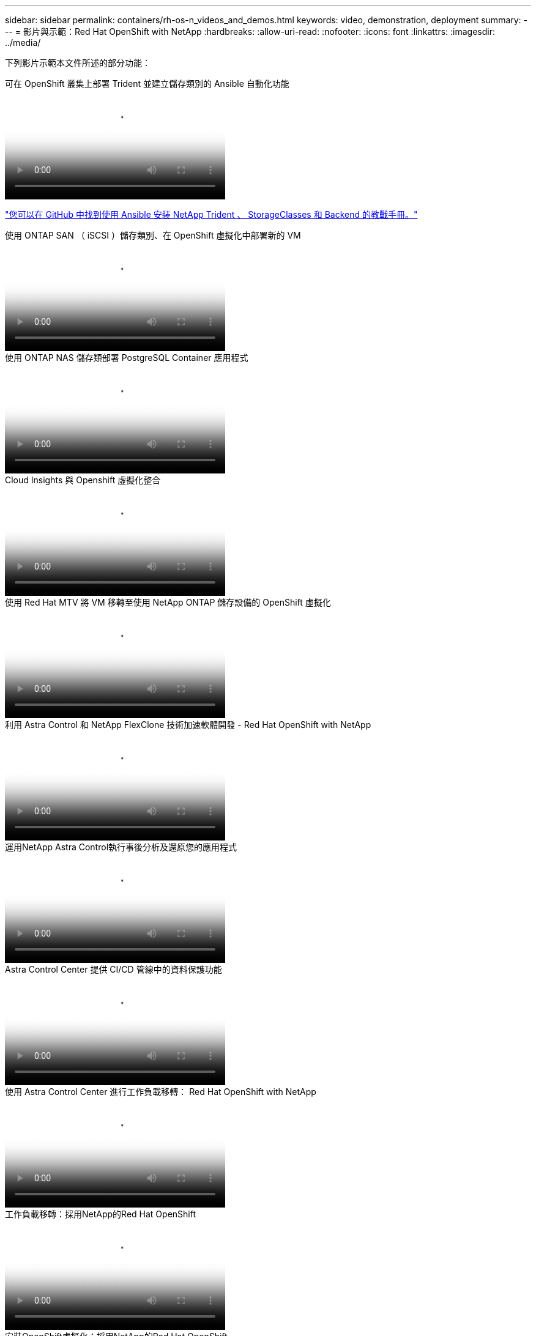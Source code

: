 ---
sidebar: sidebar 
permalink: containers/rh-os-n_videos_and_demos.html 
keywords: video, demonstration, deployment 
summary:  
---
= 影片與示範：Red Hat OpenShift with NetApp
:hardbreaks:
:allow-uri-read: 
:nofooter: 
:icons: font
:linkattrs: 
:imagesdir: ../media/


[role="lead"]
下列影片示範本文件所述的部分功能：

.可在 OpenShift 叢集上部署 Trident 並建立儲存類別的 Ansible 自動化功能
video::fae6605f-b61a-4a34-a97f-b1ed00d2de93[panopto,width=360]
link:https://github.com/NetApp/trident-install["您可以在 GitHub 中找到使用 Ansible 安裝 NetApp Trident 、 StorageClasses 和 Backend 的教戰手冊。"]

.使用 ONTAP SAN （ iSCSI ）儲存類別、在 OpenShift 虛擬化中部署新的 VM
video::2e2c6fdb-4651-46dd-b028-b1ed00d37da3[panopto,width=360]
.使用 ONTAP NAS 儲存類部署 PostgreSQL Container 應用程式
video::d3eacf8c-888f-4028-a695-b1ed00d28dee[panopto,width=360]
.Cloud Insights 與 Openshift 虛擬化整合
video::29ed6938-eeaf-4e70-ae7b-b15d011d75ff[panopto,width=360]
.使用 Red Hat MTV 將 VM 移轉至使用 NetApp ONTAP 儲存設備的 OpenShift 虛擬化
video::bac58645-dd75-4e92-b5fe-b12b015dc199[panopto,width=360]
.利用 Astra Control 和 NetApp FlexClone 技術加速軟體開發 - Red Hat OpenShift with NetApp
video::26b7ea00-9eda-4864-80ab-b01200fa13ac[panopto,width=360]
.運用NetApp Astra Control執行事後分析及還原您的應用程式
video::3ae8eb53-eda3-410b-99e8-b01200fa30a8[panopto,width=360]
.Astra Control Center 提供 CI/CD 管線中的資料保護功能
video::a6400379-52ff-4c8f-867f-b01200fa4a5e[panopto,width=360]
.使用 Astra Control Center 進行工作負載移轉： Red Hat OpenShift with NetApp
video::e397e023-5204-464d-ab00-b01200f9e6b5[panopto,width=360]
.工作負載移轉：採用NetApp的Red Hat OpenShift
video::27773297-a80c-473c-ab41-b01200fa009a[panopto,width=360]
.安裝OpenShift虛擬化：採用NetApp的Red Hat OpenShift
video::e589a8a3-ce82-4a0a-adb6-b01200f9b907[panopto,width=360]
.部署採用OpenShift虛擬化技術的虛擬機器-採用NetApp的Red Hat OpenShift
video::8a29fa18-8643-499e-94c7-b01200f9ce11[panopto,width=360]
.NetApp HCI for Red Hat OpenShift on Red Hat 虛擬化
video::13b32159-9ea3-4056-b285-b01200f0873a[panopto,width=360]